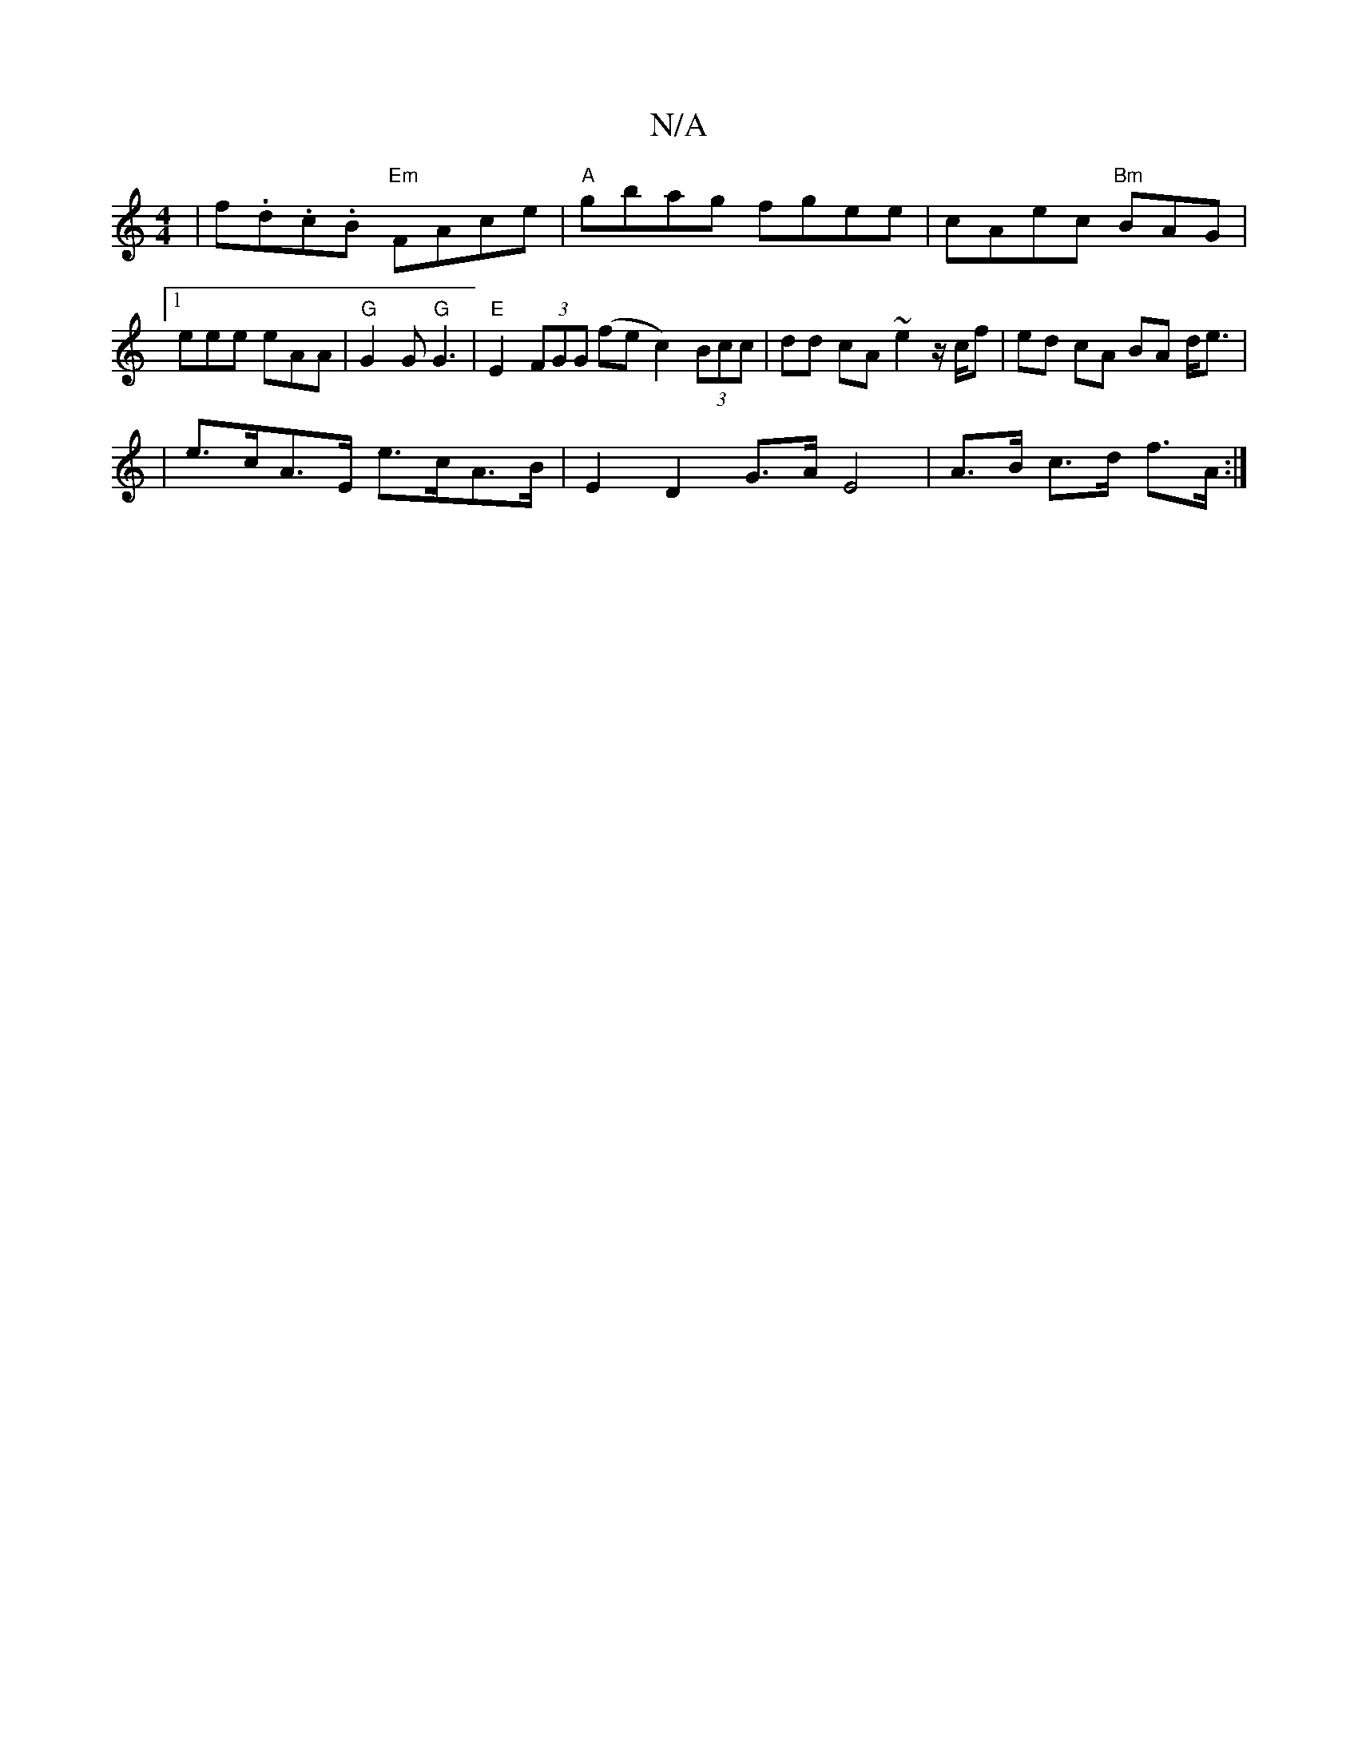X:1
T:N/A
M:4/4
R:N/A
K:Cmajor
|f.d.c.B "Em"FAce|"A"gbag fgee|cAec "Bm"BAG |1 eee eAA|"G"G2G "G"G3 |"E"E2(3FGG (fec2) (3Bcc | dd cA ~e2 z/c/f|ed cA BA d<e|
|e>cA>E e>cA>B| E2 D2 G>A E4|A>B c>d f>A :|

|:DEF GBA |
dgf ged :|[2 dBA G